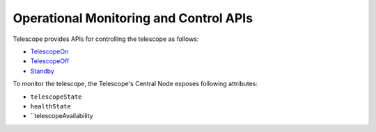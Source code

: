 .. _ops_apis:

Operational Monitoring and Control APIs
****************************************

Telescope provides APIs for controlling the telescope as follows:

* `TelescopeOn <https://developer.skao.int/projects/ska-tmc-centralnode/en/latest/api/ska_tmc_centralnode.commands.html#ska-tmc-centralnode-commands-telescope-on-command-module>`_
* `TelescopeOff <https://developer.skao.int/projects/ska-tmc-centralnode/en/latest/api/ska_tmc_centralnode.commands.html#ska-tmc-centralnode-commands-telescope-off-command-module>`_
* `Standby <https://developer.skao.int/projects/ska-tmc-centralnode/en/latest/api/ska_tmc_centralnode.commands.html#ska-tmc-centralnode-commands-telescope-standby-command-module>`_

To monitor the telescope, the Telescope's Central Node exposes following attributes:

* ``telescopeState``
* ``healthState``
* ``telescopeAvailability